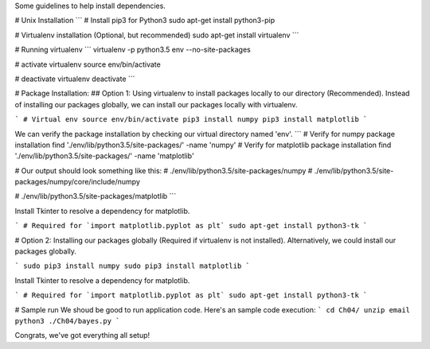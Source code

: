 Some guidelines to help install dependencies.

# Unix Installation
```
# Install pip3 for Python3
sudo apt-get install python3-pip

# Virtualenv installation (Optional, but recommended)
sudo apt-get install virtualenv
```

# Running virtualenv
```
virtualenv -p python3.5 env --no-site-packages

# activate virtualenv
source env/bin/activate

# deactivate virtualenv
deactivate
```

# Package Installation:
## Option 1: Using virtualenv to install packages locally to our directory (Recommended).
Instead of installing our packages globally, we can install our packages locally with virtualenv.

```
# Virtual env
source env/bin/activate
pip3 install numpy
pip3 install matplotlib
```

We can verify the package installation by checking our virtual directory named 'env'.
```
# Verify for numpy package installation
find './env/lib/python3.5/site-packages/' -name 'numpy'
# Verify for matplotlib package installation
find './env/lib/python3.5/site-packages/' -name 'matplotlib'

# Our output should look something like this:
# ./env/lib/python3.5/site-packages/numpy
# ./env/lib/python3.5/site-packages/numpy/core/include/numpy

# ./env/lib/python3.5/site-packages/matplotlib
```

Install Tkinter to resolve a dependency for matplotlib.

```
# Required for `import matplotlib.pyplot as plt`
sudo apt-get install python3-tk
```

# Option 2: Installing our packages globally (Required if virtualenv is not installed).
Alternatively, we could install our packages globally.

```
sudo pip3 install numpy
sudo pip3 install matplotlib
```

Install Tkinter to resolve a dependency for matplotlib.

```
# Required for `import matplotlib.pyplot as plt`
sudo apt-get install python3-tk
```


# Sample run
We shoud be good to run application code.
Here's an sample code execution:
```
cd Ch04/
unzip email
python3 ./Ch04/bayes.py
```

Congrats, we've got everything all setup!
